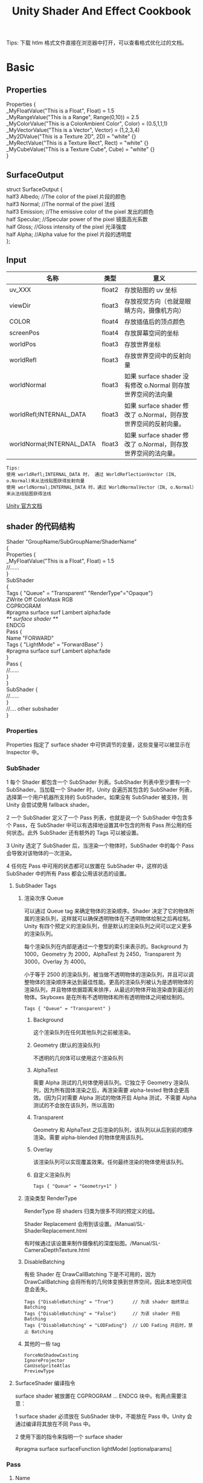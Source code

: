 #+TITLE: Unity Shader And Effect Cookbook
#+OPTIONS: ^:{}
#+OPTIONS: \n:t 
#+HTML_HEAD: <link rel="stylesheet" href="http://orgmode.org/org-manual.css" type="text/css" />
Tips: 下载 htlm 格式文件直接在浏览器中打开，可以查看格式优化过的文档。
* Basic 
** Properties
#+BEGIN_EXAMPLE surface shader
Properties {
  _MyFloatValue("This is a Float", Float) = 1.5
  _MyRangeValue("This is a Range", Range(0,10)) = 2.5
  _MyColorValue("This is a ColorAmbient Color", Color) = (0.5,1,1,1)
  _MyVectorValue("This is a Vector", Vector) = (1,2,3,4)
  _My2DValue("This is a Texture 2D", 2D) = "white" {}
  _MyRectValue("This is a Texture Rect", Rect) = "white" {}
  _MyCubeValue("This is a Texture Cube", Cube) = "white" {}
}
#+END_EXAMPLE
** SurfaceOutput
#+BEGIN_EXAMPLE surface shader
struct SurfaceOutput { 
    half3 Albedo;      //The color of the pixel  片段的颜色
    half3 Normal;      //The normal of the pixel  法线
    half3 Emission;    //The emissive color of the pixel 发出的颜色 
    half Specular;     //Specular power of the pixel    镜面高光系数
    half Gloss;        //Gloss intensity of the pixel  光泽强度
    half Alpha;        //Alpha value for the pixel     片段的透明度
};
#+END_EXAMPLE
** Input
| 名称                      | 类型   | 意义                                                            |
|---------------------------+--------+-----------------------------------------------------------------|
| uv_XXX                    | float2 | 存放贴图的 uv 坐标                                              |
| viewDir                   | float3 | 存放视觉方向（也就是眼睛方向，摄像机方向）                      |
| COLOR                     | float4 | 存放插值后的顶点颜色                                            |
| screenPos                 | float4 | 存放屏幕空间的坐标                                              |
| worldPos                  | float3 | 存放世界坐标                                                    |
| worldRefl                 | float3 | 存放世界空间中的反射向量                                        |
| worldNormal               | float3 | 如果 surface shader 没有修改 o.Normal 则存放世界空间的法向量   |
| worldRefl;INTERNAL_DATA   | float3 | 如果 surface shader 修改了 o.Normal，则存放世界空间的反射向量。 |
| worldNormal;INTERNAL_DATA | float3 | 如果 surface shader 修改了 o.Normal，则存放世界空间的法向量。   |
#+BEGIN_EXAMPLE
Tips:
使用 worldRefl;INTERNAL_DATA 时， 通过 WorldReflectionVector (IN, o.Normal)来从法线贴图获得反射向量
使用 worldNormal;INTERNAL_DATA 时，通过 WorldNormalVector（IN, o.Normal）来从法线贴图获得法线
#+END_EXAMPLE
[[http://docs.unity3d.com/Manual/SL-SurfaceShaders.html][Unity 官方文档]]
** shader 的代码结构
#+BEGIN_EXAMPLE suface shader
Shader "GroupName/SubGroupName/ShaderName"
{
  Properties {
    _MyFloatValue("This is a Float", Float) = 1.5
    //......
  }
  SubShader 
  {
    Tags { "Queue" = "Transparent" "RenderType"="Opaque"}
    ZWrite Off ColorMask RGB
    CGPROGRAM
    #pragma surface surf Lambert alpha:fade
    /** surface shader **/
    ENDCG
    Pass {
      Name "FORWARD"
      Tags { "LightMode" = "ForwardBase" }
      #pragma surface surf Lambert alpha:fade
    }
    Pass {
      //......
    }
  }
  SubShader {
    //......
  }
  //....  other subshader
}
#+END_EXAMPLE
*** Properties
Properties 指定了 surface shader 中可供调节的变量，这些变量可以被显示在 Inspector 中。
*** SubShader
1 每个 Shader 都包含一个 SubShader 列表。SubShader 列表中至少要有一个 SubShader。当加载一个 Shader 时，Unity 会遍历其包含的 SubShader 列表，选择第一个用户机器所支持的 SubShader。如果没有 SubShader 被支持，则 Unity 会尝试使用 fallback shader。

2 一个 SubShader 定义了一个 Pass 列表，也就是说一个 SubShader 中包含多个 Pass，在 SubShader 中可以有选择地设置其中包含的所有 Pass 所公用的任何状态。此外 SubShader 还有额外的 Tags 可以被设置。

3 Unity 选定了 SubShader 后，当渲染一个物体时，SubShader 中的每个 Pass 会导致对该物体的一次渲染。

4 任何在 Pass 中可用的状态都可以放置在 SubShader 中，这样的话 SubShader 中的所有 Pass 都会公用该状态的设置。
**** SubShader Tags
***** 渲染次序 Queue 
可以通过 Queue tag 来确定物体的渲染顺序。Shader 决定了它的物体所属的渲染队列，这样就可以确保透明物体在不透明物体绘制之后再绘制。Unity 有四个预定义的渲染队列，但是默认的渲染队列之间可以定义更多的渲染队列。

每个渲染队列在内部是通过一个整型的索引来表示的。Background 为 1000，Geometry 为 2000，AlphaTest 为 2450，Transparent 为 3000，Overlay 为 4000。

小于等于 2500 的渲染队列，被当做不透明物体的渲染队列，并且可以调整物体的渲染顺序来达到最佳性能。更高的渲染队列被认为是透明物体的渲染队列，并且物体依据距离来排序，从最远的物体开始渲染直到最近的物体。Skyboxes 是在所有不透明物体和所有透明物体之间被绘制的。
#+BEGIN_EXAMPLE
Tags { "Queue" = "Transparent" }
#+END_EXAMPLE
****** Background
这个渲染队列在任何其他队列之前被渲染。
****** Geometry (默认的渲染队列)
不透明的几何体可以使用这个渲染队列
****** AlphaTest
需要 Alpha 测试的几何体使用该队列。它独立于 Geometry 渲染队列，因为所有固体渲染之后，再渲染需要 alpha-tested 物体会更高效。(因为只对需要 Alpha 测试的物体开启 Alpha 测试，不需要 Alpha 测试的不会放在该队列，所以高效)
****** Transparent
Geometry 和 AlphaTest 之后渲染的队列，该队列以从后到前的顺序渲染。需要 alpha-blended 的物体使用该队列。
****** Overlay
该渲染队列可以实现覆盖效果。任何最终渲染的物体使用该队列。
****** 自定义渲染队列
#+BEGIN_EXAMPLE 
Tags { "Queue" = "Geometry+1" }
#+END_EXAMPLE
***** 渲染类型 RenderType
RenderType 将 shaders 归类为很多不同的预定义的组。

Shader Replacement 会用到该设置。/Manual/SL-ShaderReplacement.html

有时候通过该设置来制作摄像机的深度贴图。/Manual/SL-CameraDepthTexture.html
***** DisableBatching 
有些 Shader 在 DrawCallBatching 下是不可用的，因为 DrawCallBatching 会将所有的几何体变换到世界空间，因此本地空间信息会丢失。
#+BEGIN_EXAMPLE 
Tags {"DisableBatching" = "True"}       // 为该 shader 始终禁止 Batching
Tags {"DisableBatching" = "False"}      // 为该 shader 开启 Batching
Tags {"DisableBatching" = "LODFading"}  // LOD Fading 开启时，禁止 Batching
#+END_EXAMPLE
***** 其他的一些 tag
#+BEGIN_EXAMPLE
ForceNoShadowCasting
IgnoreProjector
CanUseSpriteAtlas
PreviewType
#+END_EXAMPLE
**** SurfaceShader 编译指令
surface shader 被放置在 CGPROGRAM ... ENDCG 块中。有两点需要注意：

1 surface shader 必须放在 SubShader 块中，不能放在 Pass 中。Unity 会通过编译将其放在不同 Pass 中。

2 使用下面的指令来指明一个 surface shader
#+BEGIN_EXAMPLE su
#pragma surface surfaceFunction lightModel [optionalparams]
#+END_EXAMPLE

*** Pass
**** Name
为 Pass 定义一个名称，这样就可以通过 UsePass 来引用它了。
UsePass "VertexLit/SHADOWCASTER"
**** Tags
Pass 使用 Tags 来告诉渲染引擎，什么时候、如何被渲染。
***** LightMode
LightMode tag 定义了 Pass 在光照管线中的角色。这些 tags 很少手动指定。
| Name         | Detail                                                                               |
|--------------+--------------------------------------------------------------------------------------|
| Always       | 总是渲染，没有光照被应用                                                             |
| ForwardBase  | ForwardRendering 中被应用，环境光、主要的定向光、vertex/SH 光、光照贴图被应用        |
| ForwardAdd   | ForwardRendering 中附加的基于像素的光照被应用，每个灯光一个 Pass                     |
| Deferred     | DeferredRendring，渲染 g-buffer                                                      |
| ShadowCaster | 渲染物体的深度到阴影贴图或深度贴图中                                                 |
| PrepassBase  | legacy Deferred Lighting,渲染法线和镜面指数                                          |
| PrepassFinal | legacy Deferred Lighting,渲染最终颜色                                                |
| Vertex       | legacy Vertex Lit rendering,当物体没有光照贴图，所有顶点光照被应用                   |
| VertexLMRGBM | legacy Vertex Lit rendering,当物体有光照贴图，光照贴图按照 RGBM 编码(PC&console)     |
| VertexLM     | legacy Vertex Lit rendering,当物体有光照贴图，光照贴图按照 Double-LDR 编码（Mobile） |

***** RequireOptions 
指定 Pass 在满足某些外部条件时才被渲染。
| Name           | Detail                                           |
|----------------+--------------------------------------------------|
| SoftVegetation | 在 Quality Settings 中开启 SoftVegetation 才渲染 |
**** Render State Setup
Pass 可以设置图形硬件的渲染状态。
| Name                                                                         | Detial                                      |
|------------------------------------------------------------------------------+---------------------------------------------|
| Cull Back / Front / Off                                                      | 剔除                                        |
| ZTest (Less / Greater / LEqual / GEqual / Equal / NotEqual / Always)         | 深度测试                                    |
| ZWrite (On / Off)                                                            | 深度缓存区写入                              |
| Blend SourceBlendMode DestBlendMode                                          |                                             |
| Blend SourceBlendMode DestBlendMode, AlphaSourceBlendMode AlphaDestBlendMode |                                             |
| ColorMask RGB / A / 0 / any combination of R, G, B, A                        | ColorMask 0 将关闭颜色缓冲区中所有通道的写入 |
| Offset OffsetFactor, OffsetUnits                                             | 设置深度值的偏移                            |
** Unity's Rendering Pipline
Shaders 定义了一个物体看起来是怎样的，以及这个物体如何和光照交互。应为光照计算必须在 shader 中进行，并且可能有很多种类型的光照和阴影，所以编写高质量的可用的 shaders 将是一个复杂的任务。为了让这项工作变的简单，Unity 提供了 Surface Shaders，其中所有的光照、阴影、光照贴图，正向渲染、延迟渲染等事情都被自动化管理。
#+BEGIN_EXAMPLE
本小结内容翻译自 Unity 官方文档：
SL-RenderPipeline.html
RenderTech-ForwardRendering.html
RenderTech-DeferredShading.html
#+END_EXAMPLE
*** Rendering Path
光照是如何被应用以及 shader 的哪些 Passes 被使用都依赖于使用了哪种 Rendering Path. shader 中的每个 Pass 通过 Pass Tags 来传达它的光照类型。
| 采用的 Rendering Path     | 被使用的 Passes                    |
|--------------------------+-----------------------------------|
| Forward Rendering        | ForwardBase and ForwardAdd        |
| Deferred Shading         | Deferred                          |
| legacy Deferred Lighting | PrepassBase and PrepassFinal      |
| legacy Vertex Lit        | Vertex, VertexLMRGBM and VertexLM |
上面的任何 Rendering Path，用来渲染 Shadows 或深度贴图时，ShadowCaster Pass 会被用到。
*** Forward Rendering path
ForwardBase pass 用于一次性渲染环境光，光照贴图，主要的定向光以及不重要的光照(Spherical Harmonics)。 

ForwardAdd pass 用于任何附加的基于像素的光照。被该光照照明的每个物体都会调用一次该 Pass。

如果 Forward Rendering 被使用，但是 shader 中没有合适的 Passes（没有 ForwardBase 或 ForwardAdd 存在），则物体会被按照 Vertex Lit path 的方式渲染。
**** Forward Rendering Detail
依据光照对物体的影响，Forward Rendering path 使用一个或多个 Pass 来渲染这个物体。依据每个光照的不同设置和亮度，Forward Rendering 会对光照有不同的处理。
**** Implementation Detail
在正向渲染中，一些影响到每个物体的最亮的光照会基于每个像素来计算。然后，最多有 4 个点光照被基于每个顶点来计算。剩余的光照按照 Spherical Harmonics 方式来计算，该方法速度比较快，但是只是一种近似计算。

一个光照是否会被基于每个像素来计算依赖于下面几点：
1 光照的 RenderMode 属性被设置为 Not Important 将使用 per-vertex 或 SH 方式计算。
2 最亮的方向光总是使用 per-pixel 方式来计算的。
3 光照的 RenderMode 属性被设置为 Important 将使用 per-pixel 方式计算。
4 按照上面的方式，使用 per-pixel 方式计算的光照数目少于 QualitySetting 中 current Pixel Light Count 所设置的数量时，更多的光照会使用 per-pixel 方式来计算,从而减低明亮度。(光照是按照距离的平方衰减的，而顶点光照是线性插值，所以 per-vertex 会更亮)

Tips:
per-vertex 就是光照计算在顶点着色器中进行。
per-pixel 就是光照计算在片段着色器中进行。
SH 方式其实是计算光照的一种方法，这种计算方法是在顶点着色器中进行的。

使用 Forward Rendering 时，Unity 中的渲染处理在下面的 Passes 中进行：
Base Pass 应用于 per-pixel 方式的方向光照 和 所有 per-vertex/Spherical Harmonics 方式的光照。
其他的 per-pixel 方式的光照在附加的 Passes 中进行渲染，一个 Pass 对应每个光照。

例如，如果有一个物体被很多个光照所影响（下图 1 中的一个圆圈，被 A 到 H 个光照影响）：
我们假设光照 A 到 H 有相同的颜色和亮度，并且它们都设置 RenderMode 为 Auto。最亮的光将会使用 per-pixel 方式来计算（A 到 D）。
然后，最多 4 个光源会使用 per-vertex 方式来计算（D 到 G），最后剩余的光照使用 SH 方式来计算(G 到 H)。
如下图 2 所示，光照分组会有重叠。最后的使用 per-pixel 方式计算的光照会和使用 per-vertex 方式计算的结果混合，这样可以在物体运动或光照移动时减少“light popping”。
[[file:./doc_res/1ForwardLightsExample.png][Forward Rendering Pic1]]
[[file:./doc_res/2ForwardLightsClassify.png][Forward Rendering Pic2]]
***** Base Pass
Base pass 使用一个 per-pixel 方式计算的方向光照和所有的 SH 方式计算的光照渲染物体。这个阶段也会添加任何光照贴图，环境光
和发射光到 shader 中。该 Pass 中的方向光可以有阴影。注意光照贴图的物体不会从 SH 方式计算的光照中获得照明。
***** Additional Passes
Additional Passes 用来渲染影响到物体的每个额外的 per-pixel 方式计算的光照。在该 Pass 计算的光照不能有阴影效果。
（所以 Forward Rendering 只支持一个方向光有阴影）
**** Performance Considerations
Spherical Harmonics 方式计算的光照渲染速度非常快。他们消耗很少的 CPU 资源，并且对于 GPU 基本是无消耗的（也就是说，Base Passes 总是计算 SH 方式计算的光照，但是，基于 SH 的工作方式，无论有多少光照按照 SH 方式计算，其消耗都是一样的）。
SH 方式计算光照的缺点有： 
****** SH 是基于物体顶点的，而不是基于片段的。这意味着他们不支持光照的 Cookies 或法线贴图。
****** SH 是非常低频率的。你不能对 SH 方式计算的光照有有尖锐的光照变换。他们只会影响漫反射光照（对于镜面光来说频率太低了）
****** SH 是非局部的。点光源、聚光灯使用 SH 方式计算时，若靠近某些表面时看起来会是错误的。
总的来说，SH 方式计算光照对于低动态的物体来说通常是效果很好的。
*** Deferred Shading path
Deferred Pass 用来渲染光照计算需要的所有的信息（在内置 shaders 中会渲染：diffuse color, specular color, smoothness, world space normal, emission）。它还会添加光照贴图，反射探针以及环境光照到 emission 通道。
**** Overview
当使用延迟渲染时，对于可以影响一个物体的光照数量没有限制。所有的光照都是按照 per-pixel 方式计算的,这就意味着他们都可以正确地和法线贴图交互。另外所有的光照都可以有 cookies 和阴影。

延迟渲染的优势是光照处理的开销和被照亮的像素数量成正比。这是由场景中的光的体积大小决定的和被照亮的物体的数目无关。所以，保持小体积的光照可以改善性能。延迟渲染还有高度的一致性和可预测性。每个光照的效果是基于每个像素计算的，所以不会有在大的三角形上的光照计算被分解。

延迟渲染的缺点是，对于反锯齿没有真正的支持，并且不能够处理半透明的物体（这类物体需要通过 Forward Rendering 来渲染）。不支持 Mesh Render 的 Receive Shadows 标记，对于剔除层 masks 的支持也很有限。你只能使用最多 4 个剔除 masks。也就是说，你的剔除层 mask 必须至少包含所有的层减去任意的 4 个层，所以 32 个层中的 28 个层必须被设置。否则你将会得到变花的图像。
**** Requirements
延迟渲染需要图形卡包含 Multiple Render Targets，Shader Model 3.0 或者更高，支持深度贴图以及双面的模板缓冲区。大多数 PC2005 年以后的向卡支持延迟渲染，包括 GeForce6 以及更高，RadeonX1300 以及更高，InterG45+以及更高。在移动设备中，由于 MRT 使用的格式延迟渲染支持很有限（一些支持多个渲染目标的 GPUs 仍然只支持很有限的位数）。
注意：在使用正交投影时，不支持延迟渲染。如果摄像机的投影模式被设置为正交投影，这些数值将被覆盖，并且摄像机将总是使用 Forward Rendering。
**** Performance Considerations
在延迟渲染中渲染实时光照的开销和被照明的像素数量成比例，而和场景的复杂程度无关。所以小的点光源或聚光灯开销非常小，如果场景中的物体将它们整个或部分遮挡，渲染它们的开销将更小。

当然，带阴影的光照会比没有阴影的光照开销更大。在延迟渲染中，对于每个产生阴影的光照，产生阴影的物体仍然需要被渲染一次或多次。此外，应用阴影的光照着色器比阴影关闭的有更高的渲染开销。
**** Implementation Details
当使用延迟渲染时，Unity 中的渲染处理在发生在下面两个 Passes 中：

G-buffer Pass: 渲染物体来产生屏幕空间的 buffers，这些 buffers 中存储了漫反射颜色，镜面光颜色，平滑度，世界空间法线，发射颜色以及深度值。

Lighting Pass: 前面 Pass 产生的 buffers 在这里被使用，添加光照到 emission 缓存区。

在上面的处理过程结束后，物体包含的不能处理延迟渲染 shaders，将使用 Forward Rendering 来渲染。

默认的 G-Buffer 按照下面方式布局：
| Name          | 格式                  | 用途                            |
|---------------+-----------------------+---------------------------------|
| RT0           | ARGB32 format         | 漫反射颜色(RGB),不使用 A        |
| RT1           | ARGB32 format         | 镜面颜色(RGB),粗糙度(A)         |
| RT2           | ARGB2101010 format    | 世界空间法线量(RGB),不使用 A    |
| RT3           | ARGB32 (non-HDR)      | Emission+光照+光照贴图+反射探针 |
|               | ARGBHalf (HDR) format |                                 |
| Depth+Stencil |                       | 深度和模板缓冲区                |
所以默认的 g-buffer 布局下，非高动态范围下每个像素占 160 位，高动态范围下每个像素占 192 位。

当 camera 不使用 HDR 时，Emission+光照 buffer(RT3)使用了对数编码要比通常使用的 ARGB32 贴图能提供更大的动态范围。

当 camera 使用 HDR 渲染时，如果没有为 Emission+lighting buffer（RT3）创建独立的渲染对象，替代的渲染目标将被用作 RT3，camera 将会渲染到替代的渲染目标中。
**** G-Buffer Pass
G-Buffer Pass 为每个物体渲染一次。漫反射和镜面颜色，表面平滑度，世界空间的法线，发射+环境+反射+光照贴图都被渲染到 g-buffer 贴图中。g-buffer 贴图被设置为全局的着色器属性，从而在可以被着色器在后面阶段访问(名称为 CameraGBufferTexture0 ... CameraGBufferTexture3)
**** Lighting Pass
这个光照阶段会基于 g-buffer 和深度来计算光照。光照是在屏幕空间中计算的，所以光照花费的时间独立于场景的复杂度。光照被添加到发射缓冲区中。当对于场景的 Z buffer 测试开启时，和摄像机近平面没有相交的点光源和聚光灯会被当做 3D 形状来渲染。这使得部分或全部被遮挡的点光源或聚光灯的渲染开销很小。方向光和点光源聚光灯和近平面相交时，被当做全屏的方形面片来渲染。

如果一个光开启了阴影效果，他们也会在这个 Pass 中被渲染和应用。需要注意的是阴影并不是免费得来的；投影者需要被渲染并且一个更加复杂的光照着色器需要被应用。

唯一可用的光照模型是 Standard。如果想要一个不同的模型，你可以修改光照着色器的 Pass，将修改后的 Internal-DeferredShading.shader 版本从内置的 shaders 放到你自己的 Assets/Resources 目录下。然后在 Edit->Project Settings->Graphics 窗口中，选择“Deferred”下拉列表中的"Custum Shader"。然后修改着色器的选项将会显示出你正在使用的着色器。
*** Legacy Deferred Lighting path
官方都要遗弃了，就不用了解了。

PrepassBase pass 渲染法线和镜面指数；

PrepassFinal pass 将贴图、光照和发射材质属性组合起来渲染最终的颜色。所有的正式的光照被分开在屏幕空间中计算。
*** Legacy Vertex Lit Rendering path
因为顶点光照通常在不支持可编程渲染的平台上，Unity 无法创建多个 shader 变量来处理有光照贴图和没光照贴图的情况。所以为了处理有光照贴图和无光照贴图的物体，必须显式地写多个 Pass。

Vertex Pass 用于无光照贴图的物体。使用 Blinn-Phong 光照模型对所有的光照一次进行渲染。

VertexLMRGBM Pass 用于有光照贴图的物体，光照贴图按照 RGBM 编码（PC 和 consoles 平台）。没有实时的光照被应用，Pass 只是组合了贴图和光照贴图。

VertexLMM Pass 用于有光照贴图的物体，光照贴图按照 double-LDR 编码（mobile 平台）。没有实时的光照被应用，Pass 只是组合了贴图和光照贴图。
** RenderQueue And z-depth
RenderQueue 是用来控制渲染顺序的。系统内置了下面的渲染队列 Background(1000) Geometry(2000) AlphaTest(2450) Transparent(3000) Overlay(4000)。索引值小的队列先渲染。
z-depth 是表示被渲染的片段离摄像机的距离。渲染的时候会依据深度测试函数来比较此时被渲染的片段的 z-depth 值和当前 z-buffer 中的 z-depth 值，测试通过以后，该片段的颜色才会被写入。
* Reflecting your world
** 光学基础
反射：当光在两种物质分界面上改变传播方向又返回原来物质中的现象，叫做光的反射。

折射：光从一种透明介质斜射入另一种透明介质时，传播方向一般会发生变化，这种现象叫光的折射。

散射：光束通过不均匀媒质时，部分光束将偏离原来方向而分散传播，从侧向也可以看到光的现象，叫做光的散射。散射是多重折射和反射的结果。
** Fresnel reflection
当光入射到折射率不同的两个媒质分界面时，一部分光会被反射，这种现象称为菲涅尔反射(其实就是光的反射，只不过这个现象是菲涅尔发现的)。
视线垂直于表面时，反射较弱，而当视线非垂直表面时，夹角越小，反射越明显，这就是“菲涅尔效应”。
*** 如何模拟菲涅尔效应效果？
#+BEGIN_EXAMPLE cg
// rim 随视角和法线夹角的增大而增大
float rim = 1.0 - saturate(dot(o.Normal,normalize(IN.viewDir)));
rim = pow(rim,_RimPower);

o.Albedo = color_.rgb * _DiffuseTint.rgb;
// 物体反射的颜色 随 rim 的增大而增大。即视角正对物体时，反射的颜色少，随着视角和物体法线夹角增大，反射的颜色增大。
o.Emission = (texCUBE(_Cubemap,IN.worldRefl).rgb * _ReflectAmount)*rim;
o.Specular = _SpecPower;
#+END_EXAMPLE
* Shader Optimize
** 数据类型
| Type  | Detial            | Range                                | Usage                          |
|-------+-------------------+--------------------------------------+--------------------------------|
| float | 32 位单精度浮点数 | 和通常编程中的 float 一样            | 存放物体坐标                   |
| half  | 16 位中精度浮点数 | –60000 to +60000,精度是小数点后 3 位 | 适合存放 UV 值，颜色值         |
| fixed | 11 位低精度浮点数 | 范围是[-2, 2]，精度是 1/256          | 可用于光照计算，颜色，单位向量 |
[[https://docs.unity3d.com/Manual/SL-DataTypesAndPrecision.html][SL-DataTypesAndPrecision]]
** noforwardadd
该选项基于一个开关来自动告诉 Unity，任何采用该着色器的物体只从一个单一的方向光接收每个像素的光照。该着色器计算的其他光照将使用 SH 方式计算。
#+BEGIN_SRC surface shader
#pragma surface surf SimpleLambert noforwardadd
#+END_SRC
** exclude_path
exclude_path:deferred, exclude_path:forward, exclude_path:prepass
不为指定渲染方式(Deferred Shading, Forward , Legacy Deferred)生成代码。
#+BEGIN_SRC surface shader
#pragma surface surf SimpleLambert exclude_path:prepass
#+END_SRC
** nolightmap
关闭该 shader 的所有光照贴图支持。
** halfasview
用 halfDir 代替 viewDir 作为光照函数的参数传入 shader。
** 参考资料
[[https://docs.unity3d.com/Manual/SL-SurfaceShaders.html][Shader 编译指令]]
[[https://docs.unity3d.com/Manual/MobileOptimizationPracticalGuide.html][Mobile Optimize Doc]]
* Screen Effect
** 概述
屏幕特效特效就相当于对最终显示图片到显示器之前的图片进行 PS 处理。具体处理每个像素的过程会通过一个 Shader 来进行，进行处理的时机是 Camera.OnRenderImage 被触发的时候，而 Graphics.Blit 可以将处理结果生效。
处理每个像素的 Shader 通常会使用下面的一些配置：
#+BEGIN_SRC surface shader
#pragma vertex vert_img        // 使用系统内置的函数
#pragma fragment frag          // 具体处理过程在 frag 中实现
#pragma fragmentoption ARB_precision_hint_fastest
// 上面这个参数用来指定片段着色器计算精度采用快速模式
// http://forum.unity3d.com/threads/pragma-fragmentoption-arb_precision_hint_fastest-any-documentation-about-this.294465/
#+END_SRC
** 明度 亮度 饱和度 对比度
明度（Brightness）是眼睛对光源和物体表面的明暗程度的感觉，主要是由光线强弱决定的一种视觉经验。
亮度（Luminance）是指发光体（反光体）表面发光（反光）强弱的物理量。
饱和度（Saturation）是指色彩的鲜艳程度，也称色彩的纯度。饱和度取决于该色中含色成分和消色成分（灰色）的比例。含色成分越大，饱和度越大；消色成分越大，饱和度越小。纯的颜色都是高度饱和的，如鲜红，鲜绿。混杂上白色，灰色或其他色调的颜色，是不饱和的颜色，如绛紫，粉红，黄褐等。完全不饱和的颜色根本没有色调，如黑白之间的各种灰色。
对比度（Contrast）指的是一幅图像中明暗区域最亮的白和最暗的黑之间不同亮度层级的测量，差异范围越大代表对比越大，差异范围越小代表对比越小，好的对比率 120:1 就可容易地显示生动、丰富的色彩，当对比率高达 300:1 时，便可支持各阶的颜色。但对比率遭受和亮度相同的困境，现今尚无一套有效又公正的标准来衡量对比率，所以最好的辨识方式还是依靠使用者眼睛。
* Tips:
** unity 坐标系
unity 为左手坐标系。
** Skin Shader
http://ten24.info/skin-shading-in-unity/
** Blinn Phong And Phong
http://gamedev.stackexchange.com/questions/82494/why-is-h-blinn-used-instead-of-r-phong-in-specular-shading

** Error  
*** Shader error in Too many texture interpolators would be used for ForwardBase pass (11 out of max 10)
将 #pragma target 3.0 变为 #pragma target 4.0 可解决问题
*** 如果发现颜色部分正确部分不正确
**** 检查 Input 中 viewDir lightDir 是否使用的是 float3.
使用 float 会造成 yz 分量的缺失，导致 yz 分量不为 0 时，显示错误。
*** Unity 渲染半透明物体，Editor 下 Scene 中可见，在 Game 中不可见
是因为被 Skybox 遮挡住了。Skybox 的深度值为 1，如果被渲染物体的深度值大于 1 肯定会被遮挡；如果被渲染的物体深度值等于 1，而且物体的渲染顺序在 Skybox 之前，物体也会被遮挡。
*** vert': output parameter 'o' not completely initialized
#+BEGIN_SRC surface shader
void vert (inout appdata_full v, out Input o)  
{
	// 添加下面这句代码可以解决该错误
  UNITY_INITIALIZE_OUTPUT(Input,o);  
} 
#+END_SRC
** Normal Map
Normal Map 又叫 Ramp Map，其实就是法线贴图。
*** 参考资料
[[http://www.songho.ca/opengl/gl_normaltransform.html][Normal 变换矩阵推导]]
[[http://blog.csdn.net/candycat1992/article/details/41605257][Unity 中的 Normal Map]]
[[http://http.developer.nvidia.com/CgTutorial/cg_tutorial_chapter08.html][Cg 中的 Normal Map]]
[[http://learnopengl.com/#!Advanced-Lighting/Normal-Mapping][Normal Map Detail]]
